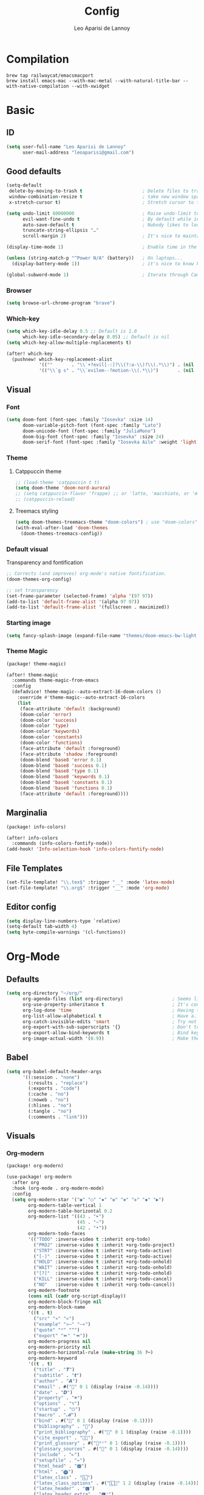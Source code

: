 #+title: Config
#+author: Leo Aparisi de Lannoy
#+latex_class: article
* Compilation
#+begin_src text
brew tap railwaycat/emacsmacport
brew install emacs-mac --with-mac-metal --with-natural-title-bar --with-native-compilation --with-xwidget
#+end_src
* Basic
** ID
#+begin_src emacs-lisp
(setq user-full-name "Leo Aparisi de Lannoy"
      user-mail-address "leoaparisi@gmail.com")
#+end_src
** Good defaults
#+begin_src emacs-lisp
(setq-default
 delete-by-moving-to-trash t                      ; Delete files to trash
 window-combination-resize t                      ; take new window space from all other windows (not just current)
 x-stretch-cursor t)                              ; Stretch cursor to the glyph width

(setq undo-limit 80000000                         ; Raise undo-limit to 80Mb
      evil-want-fine-undo t                       ; By default while in insert all changes are one big blob. Be more granular
      auto-save-default t                         ; Nobody likes to loose work, I certainly don't
      truncate-string-ellipsis "…"
      scroll-margin 2)                            ; It's nice to maintain a little margin

(display-time-mode 1)                             ; Enable time in the mode-line

(unless (string-match-p "^Power N/A" (battery))   ; On laptops...
  (display-battery-mode 1))                       ; it's nice to know how much power you have

(global-subword-mode 1)                           ; Iterate through CamelCase words
#+end_src
*** Browser
#+begin_src emacs-lisp
(setq browse-url-chrome-program "brave")
#+end_src
*** Which-key
#+begin_src emacs-lisp
(setq which-key-idle-delay 0.5 ;; Default is 1.0
      which-key-idle-secondary-delay 0.05) ;; Default is nil
(setq which-key-allow-multiple-replacements t)

(after! which-key
  (pushnew! which-key-replacement-alist
            '((""       . "\\`+?evil[-:]?\\(?:a-\\)?\\(.*\\)") . (nil . "🅔·\\1"))
            '(("\\`g s" . "\\`evilem--?motion-\\(.*\\)")       . (nil . "Ⓔ·\\1"))))
#+end_src
** Visual
*** Font
#+begin_src emacs-lisp
(setq doom-font (font-spec :family "Iosevka" :size 14)
      doom-variable-pitch-font (font-spec :family "Lato")
      doom-unicode-font (font-spec :family "JuliaMono")
      doom-big-font (font-spec :family "Iosevka" :size 24)
      doom-serif-font (font-spec :family "Iosevka Aile" :weight 'light))
#+end_src
*** Theme
**** Catppuccin theme
#+begin_src emacs-lisp
;; (load-theme 'catppuccin t t)
(setq doom-theme 'doom-nord-aurora)
;; (setq catppuccin-flavor 'frappe) ;; or 'latte, 'macchiato, or 'mocha
;; (catppuccin-reload)
#+end_src
**** Treemacs styling
#+begin_src emacs-lisp
(setq doom-themes-treemacs-theme "doom-colors") ; use "doom-colors" for less minimal icon theme
(with-eval-after-load 'doom-themes
  (doom-themes-treemacs-config))
#+end_src
*** Default visual
Transparency and fontification
#+begin_src emacs-lisp
;; Corrects (and improves) org-mode's native fontification.
(doom-themes-org-config)
#+end_src
#+begin_src emacs-lisp
;; set transparency
(set-frame-parameter (selected-frame) 'alpha '(97 97))
(add-to-list 'default-frame-alist '(alpha 97 97))
(add-to-list 'default-frame-alist '(fullscreen . maximized))
#+end_src
*** Starting image
#+begin_src emacs-lisp
(setq fancy-splash-image (expand-file-name "themes/doom-emacs-bw-light.svg" doom-user-dir))
#+end_src
*** Theme Magic
#+begin_src emacs-lisp :tangle packages.el
(package! theme-magic)
#+end_src
#+begin_src emacs-lisp
(after! theme-magic
  :commands theme-magic-from-emacs
  :config
  (defadvice! theme-magic--auto-extract-16-doom-colors ()
    :override #'theme-magic--auto-extract-16-colors
    (list
     (face-attribute 'default :background)
     (doom-color 'error)
     (doom-color 'success)
     (doom-color 'type)
     (doom-color 'keywords)
     (doom-color 'constants)
     (doom-color 'functions)
     (face-attribute 'default :foreground)
     (face-attribute 'shadow :foreground)
     (doom-blend 'base8 'error 0.1)
     (doom-blend 'base8 'success 0.1)
     (doom-blend 'base8 'type 0.1)
     (doom-blend 'base8 'keywords 0.1)
     (doom-blend 'base8 'constants 0.1)
     (doom-blend 'base8 'functions 0.1)
     (face-attribute 'default :foreground))))

#+end_src
** Marginalia
#+begin_src emacs-lisp :tangle packages.el
(package! info-colors)
#+end_src
#+begin_src emacs-lisp
(after! info-colors
  :commands (info-colors-fontify-node))
(add-hook! 'Info-selection-hook 'info-colors-fontify-node)
#+end_src
** File Templates
#+begin_src emacs-lisp
(set-file-template! "\\.tex$" :trigger "__" :mode 'latex-mode)
(set-file-template! "\\.org$" :trigger "__" :mode 'org-mode)
#+end_src
** Editor config
#+begin_src emacs-lisp
(setq display-line-numbers-type `relative)
(setq-default tab-width 4)
(setq byte-compile-warnings '(cl-functions))
#+end_src
* Org-Mode
** Defaults
#+begin_src emacs-lisp
(setq org-directory "~/org/"
      org-agenda-files (list org-directory)                  ; Seems like the obvious place.
      org-use-property-inheritance t                         ; It's convenient to have properties inherited.
      org-log-done 'time                                     ; Having the time a item is done sounds convenient.
      org-list-allow-alphabetical t                          ; Have a. A. a) A) list bullets.
      org-catch-invisible-edits 'smart                       ; Try not to accidently do weird stuff in invisible regions.
      org-export-with-sub-superscripts '{}                   ; Don't treat lone _ / ^ as sub/superscripts, require _{} / ^{}.
      org-export-allow-bind-keywords t                       ; Bind keywords can be handy
      org-image-actual-width '(0.9))                         ; Make the in-buffer display closer to the exported result..#+end_src
#+end_src
** Babel
#+begin_src emacs-lisp
(setq org-babel-default-header-args
      '((:session . "none")
        (:results . "replace")
        (:exports . "code")
        (:cache . "no")
        (:noweb . "no")
        (:hlines . "no")
        (:tangle . "no")
        (:comments . "link")))
#+end_src
** Visuals
*** Org-modern
#+begin_src emacs-lisp :tangle packages.el
(package! org-modern)
#+end_src
#+begin_src emacs-lisp
(use-package! org-modern
  :after org
  :hook (org-mode . org-modern-mode)
  :config
  (setq org-modern-star '("◉" "○" "✸" "✿" "✤" "✜" "◆" "▶")
        org-modern-table-vertical 1
        org-modern-table-horizontal 0.2
        org-modern-list '((43 . "➤")
                          (45 . "–")
                          (42 . "•"))
        org-modern-todo-faces
        '(("TODO" :inverse-video t :inherit org-todo)
          ("PROJ" :inverse-video t :inherit +org-todo-project)
          ("STRT" :inverse-video t :inherit +org-todo-active)
          ("[-]"  :inverse-video t :inherit +org-todo-active)
          ("HOLD" :inverse-video t :inherit +org-todo-onhold)
          ("WAIT" :inverse-video t :inherit +org-todo-onhold)
          ("[?]"  :inverse-video t :inherit +org-todo-onhold)
          ("KILL" :inverse-video t :inherit +org-todo-cancel)
          ("NO"   :inverse-video t :inherit +org-todo-cancel))
        org-modern-footnote
        (cons nil (cadr org-script-display))
        org-modern-block-fringe nil
        org-modern-block-name
        '((t . t)
          ("src" "»" "«")
          ("example" "»–" "–«")
          ("quote" "❝" "❞")
          ("export" "⏩" "⏪"))
        org-modern-progress nil
        org-modern-priority nil
        org-modern-horizontal-rule (make-string 36 ?─)
        org-modern-keyword
        '((t . t)
          ("title" . "𝙏")
          ("subtitle" . "𝙩")
          ("author" . "𝘼")
          ("email" . #("" 0 1 (display (raise -0.14))))
          ("date" . "𝘿")
          ("property" . "☸")
          ("options" . "⌥")
          ("startup" . "⏻")
          ("macro" . "𝓜")
          ("bind" . #("" 0 1 (display (raise -0.1))))
          ("bibliography" . "")
          ("print_bibliography" . #("" 0 1 (display (raise -0.1))))
          ("cite_export" . "⮭")
          ("print_glossary" . #("ᴬᶻ" 0 1 (display (raise -0.1))))
          ("glossary_sources" . #("" 0 1 (display (raise -0.14))))
          ("include" . "⇤")
          ("setupfile" . "⇚")
          ("html_head" . "🅷")
          ("html" . "🅗")
          ("latex_class" . "🄻")
          ("latex_class_options" . #("🄻" 1 2 (display (raise -0.14))))
          ("latex_header" . "🅻")
          ("latex_header_extra" . "🅻⁺")
          ("latex" . "🅛")
          ("beamer_theme" . "🄱")
          ("beamer_color_theme" . #("🄱" 1 2 (display (raise -0.12))))
          ("beamer_font_theme" . "🄱𝐀")
          ("beamer_header" . "🅱")
          ("beamer" . "🅑")
          ("attr_latex" . "🄛")
          ("attr_html" . "🄗")
          ("attr_org" . "⒪")
          ("call" . #("" 0 1 (display (raise -0.15))))
          ("name" . "⁍")
          ("header" . "›")
          ("caption" . "☰")
          ("results" . "🠶")))
  (custom-set-faces! '(org-modern-statistics :inherit org-checkbox-statistics-todo)))
#+end_src
#+begin_src emacs-lisp
(after! spell-fu
  (cl-pushnew 'org-modern-tag (alist-get 'org-mode +spell-excluded-faces-alist)))
#+end_src
*** General
#+begin_src emacs-lisp
(add-hook 'org-mode-hook #'+org-pretty-mode)
#+end_src

#+begin_src emacs-lisp
(setq org-src-fontify-natively t
      org-fontify-whole-heading-line t
      org-fontify-done-headline t
      org-fontify-quote-and-verse-blocks t
      org-startup-with-inline-images t
      org-startup-indented t

      ;; Org styling, hide markup etc.
      org-pretty-entities t
      )

(setq org-ellipsis " ▾ "
      org-hide-leading-stars t
      org-priority-highest ?A
      org-priority-lowest ?E
      org-priority-faces
      '((?A . 'all-the-icons-red)
        (?B . 'all-the-icons-orange)
        (?C . 'all-the-icons-yellow)
        (?D . 'all-the-icons-green)
        (?E . 'all-the-icons-blue)))


(setq org-inline-src-prettify-results '("⟨" . "⟩"))

(setq doom-themes-org-fontify-special-tags nil)
#+end_src

#+begin_src emacs-lisp
(custom-set-faces!
  '(outline-1 :weight extra-bold :height 1.25)
  '(outline-2 :weight bold :height 1.15)
  '(outline-3 :weight bold :height 1.12)
  '(outline-4 :weight semi-bold :height 1.09)
  '(outline-5 :weight semi-bold :height 1.06)
  '(outline-6 :weight semi-bold :height 1.03)
  '(outline-8 :weight semi-bold)
  '(outline-9 :weight semi-bold))
(custom-set-faces!
  '(org-document-title :height 1.2))
#+end_src

*** Org-appear
#+begin_src emacs-lisp :tangle packages.el
(package! org-appear)
#+end_src
#+begin_src emacs-lisp

(use-package! org-appear
  :after org
  :hook (org-mode . org-appear-mode)
  :config
  (setq org-appear-autoemphasis t
        org-appear-autosubmarkers t
        org-appear-autolinks t)
  ;; for proper first-time setup, `org-appear--set-elements'
  ;; needs to be run after other hooks have acted.
  (run-at-time nil nil #'org-appear--set-elements))
#+end_src
*** Ligatures
#+begin_src emacs-lisp
(appendq! +ligatures-extra-symbols
          (list :list_property "∷"
                :em_dash       "—"
                :ellipses      "…"
                :arrow_right   "→"
                :arrow_left    "←"
                :arrow_lr      "↔"
                :properties    "⚙"
                :end           "∎"
                :priority_a    #("⚑" 0 1 (face all-the-icons-red))
                :priority_b    #("⬆" 0 1 (face all-the-icons-orange))
                :priority_c    #("■" 0 1 (face all-the-icons-yellow))
                :priority_d    #("⬇" 0 1 (face all-the-icons-green))
                :priority_e    #("❓" 0 1 (face all-the-icons-blue))))

(defadvice! +org-init-appearance-h--no-ligatures-a ()
  :after #'+org-init-appearance-h
  (set-ligatures! 'org-mode nil)
  (set-ligatures! 'org-mode
    :list_property "::"
    :em_dash       "---"
    :ellipsis      "..."
    :arrow_right   "->"
    :arrow_left    "<-"
    :arrow_lr      "<->"
    :properties    ":PROPERTIES:"
    :end           ":END:"
    :priority_a    "[#A]"
    :priority_b    "[#B]"
    :priority_c    "[#C]"
    :priority_d    "[#D]"
    :priority_e    "[#E]"))
#+end_src
*** Latex improvement
#+begin_src emacs-lisp
(setq org-highlight-latex-and-related '(native script entities))
#+end_src
#+begin_src emacs-lisp
(require 'org-src)
(add-to-list 'org-src-block-faces '("latex" (:inherit default :extend t)))
#+end_src
#+begin_src emacs-lisp :tangle packages.el
;; (package! org-fragtog)
#+end_src
#+begin_src emacs-lisp
;;   :hook (org-mode . org-fragtog-mode))
#+end_src
** Bullets
#+begin_src emacs-lisp
(setq org-list-demote-modify-bullet '(("+" . "-") ("-" . "+") ("*" . "+") ("1." . "a.")))
#+end_src
** Agenda
*** Visual
#+begin_src emacs-lisp
(after! org-agenda
  (setq org-agenda-deadline-faces
      '((1.001 . error)
        (1.0 . org-warning)
        (0.5 . org-upcoming-deadline)
        (0.0 . org-upcoming-distant-deadline))))
#+end_src
** Super-Agenda
#+begin_src emacs-lisp :tangle packages.el
;; (package! org-super-agenda)
#+end_src
*** Config
#+begin_src emacs-lisp
(setq  org-agenda-tags-column 0
       org-agenda-block-separator ?─
       org-agenda-time-grid
       '((daily today require-timed)
         (800 1000 1200 1400 1600 1800 2000)
         " ┄┄┄┄┄ " "┄┄┄┄┄┄┄┄┄┄┄┄┄┄┄")
       org-agenda-current-time-string
       "⭠ now ─────────────────────────────────────────────────")
#+end_src
*** Customize
** Roam
*** Defaults
#+begin_src emacs-lisp

(use-package! org-roam
  :after org
  :config
  (setq                   org-enable-roam-support t
                          org-roam-directory (concat org-directory "/Roam")
                          org-roam-v2-ack t))

#+end_src
*** Daily
#+begin_src emacs-lisp

(setq org-roam-dailies-directory "daily/")

(setq org-roam-dailies-capture-templates
      '(("d" "default" entry
         "* %?"
         :target (file+head "%<%Y-%m-%d>.org"
                            "#+title: %<%Y-%m-%d>\n"))))
#+end_src
*** Visuals
**** UI and visualization
#+begin_src emacs-lisp :tangle packages.el
(package! org-roam-ui)
(package! websocket)
#+end_src
#+begin_src emacs-lisp

(defadvice! doom-modeline--buffer-file-name-roam-aware-a (orig-fun)
  :around #'doom-modeline-buffer-file-name ; takes no args
  (if (s-contains-p org-roam-directory (or buffer-file-name ""))
      (replace-regexp-in-string
       "\\(?:^\\|.*/\\)\\([0-9]\\{4\\}\\)\\([0-9]\\{2\\}\\)\\([0-9]\\{2\\}\\)[0-9]*-"
       "🢔(\\1-\\2-\\3) "
       (subst-char-in-string ?_ ?  buffer-file-name))
    (funcall orig-fun)))
(use-package! websocket
  :after org-roam)
(use-package! org-roam-ui
  :after org-roam
  :commands org-roam-ui-open
  :hook (org-roam . org-roam-ui-mode)
  :config
  (setq org-roam-ui-sync-theme t
        org-roam-ui-follow t
        org-roam-ui-update-on-save t
        org-roam-ui-open-on-start t)
  (require 'org-roam) ; in case autoloaded
  (defun org-roam-ui-open ()
    "Ensure the server is active, then open the roam graph."
    (interactive)
    (unless org-roam-ui-mode (org-roam-ui-mode 1))
    (browse-url--browser (format "http://localhost:%d" org-roam-ui-port))))
#+end_src
** Ob-async
*** Julia support
#+begin_src emacs-lisp
(add-hook 'ob-async-pre-execute-src-block-hook
        #'(lambda ()
           (setq inferior-julia-program-name "/usr/local/bin/julia")))
#+end_src
*** Jupyter Integration
#+begin_src emacs-lisp
(setq ob-async-no-async-languages-alist '("jupyter-python" "jupyter-julia"))
#+end_src
** Org-Diff
#+begin_src emacs-lisp :tangle packages.el

(package! org-diff
  :recipe (:host github
           :repo "tecosaur/orgdiff"))
#+end_src
#+begin_src emacs-lisp

(use-package! orgdiff
  :defer t
  :config
  (defun +orgdiff-nicer-change-colours ()
    (goto-char (point-min))
    ;; Set red/blue based on whether chameleon is being used
    (if (search-forward "%% make document follow Emacs theme" nil t)
        (setq red  (substring (doom-blend 'red 'fg 0.8) 1)
              blue (substring (doom-blend 'blue 'teal 0.6) 1))
      (setq red  "c82829"
            blue "00618a"))
    (when (and (search-forward "%DIF PREAMBLE EXTENSION ADDED BY LATEXDIFF" nil t)
               (search-forward "\\RequirePackage{color}" nil t))
      (when (re-search-forward "definecolor{red}{rgb}{1,0,0}" (cdr (bounds-of-thing-at-point 'line)) t)
        (replace-match (format "definecolor{red}{HTML}{%s}" red)))
      (when (re-search-forward "definecolor{blue}{rgb}{0,0,1}" (cdr (bounds-of-thing-at-point 'line)) t)
        (replace-match (format "definecolor{blue}{HTML}{%s}"))))))
#+end_src
** Pandoc import
#+begin_src emacs-lisp :tangle packages.el
(package! org-pandoc-import
  :recipe (:host github
           :repo "tecosaur/org-pandoc-import"
           :files ("*.el" "filters" "preprocessors")))
#+end_src
#+begin_src emacs-lisp

(use-package! org-pandoc-import
  :after org)
#+end_src
** Export
*** Preview
#+begin_src emacs-lisp

(map! :map org-mode-map

      :localleader
      :desc "View exported file" "v" #'org-view-output-file)

(defun org-view-output-file (&optional org-file-path)
  "Visit buffer open on the first output file (if any) found, using `org-view-output-file-extensions'"
  (interactive)
  (let* ((org-file-path (or org-file-path (buffer-file-name) ""))
         (dir (file-name-directory org-file-path))
         (basename (file-name-base org-file-path))
         (output-file nil))
    (dolist (ext org-view-output-file-extensions)
      (unless output-file
        (when (file-exists-p
               (concat dir basename "." ext))
          (setq output-file (concat dir basename "." ext)))))
    (if output-file
        (if (member (file-name-extension output-file) org-view-external-file-extensions)
            (browse-url-xdg-open output-file)
          (pop-to-buffer (or (find-buffer-visiting output-file)
                             (find-file-noselect output-file))))
      (message "No exported file found"))))

(defvar org-view-output-file-extensions '("pdf" "md" "rst" "txt" "tex" "html")
  "Search for output files with these extensions, in order, viewing the first that matches")
(defvar org-view-external-file-extensions '("html")
  "File formats that should be opened externally.")
#+end_src
** Zotero Integration
#+begin_src emacs-lisp :tangle packages.el
(package! zotxt)
#+end_src
#+begin_src emacs-lisp

(use-package! zotxt
  :after org)
#+end_src
** Org-Chef
#+begin_src emacs-lisp :tangle packages.el
(package! org-chef)
#+end_src
#+begin_src emacs-lisp
(use-package! org-chef
  :commands (org-chef-insert-recipe org-chef-get-recipe-from-url))
#+end_src

** Bibtex-Integration
*** Citar
#+begin_src emacs-lisp :tangle packages.el
(package! org-cite-csl-activate :recipe (:host github :repo "andras-simonyi/org-cite-csl-activate"))
#+end_src
#+begin_src emacs-lisp
(use-package! citar
  :no-require
  :custom
  (org-cite-global-bibliography '("~/org/Lecture_Notes/MyLibrary.bib"))
  (org-cite-insert-processor 'citar)
  (org-cite-follow-processor 'citar)
  (org-cite-activate-processor 'citar)
  (citar-bibliography org-cite-global-bibliography)
  ( citar-symbols
    `((file ,(all-the-icons-faicon "file-o" :face 'all-the-icons-green :v-adjust -0.1) . " ")
      (note ,(all-the-icons-material "speaker_notes" :face 'all-the-icons-blue :v-adjust -0.3) . " ")
      (link ,(all-the-icons-octicon "link" :face 'all-the-icons-orange :v-adjust 0.01) . " ")))
  ( citar-symbol-separator "  "))

(use-package! oc-csl
  :after oc
  :config
  (setq org-cite-csl-styles-dir "~/Zotero/styles"))


(after! oc
  (setq org-cite-export-processors '((t csl))))
#+end_src
#+begin_src emacs-lisp
(use-package! oc-csl-activate
  :after org
  :config
  (setq org-cite-activate-processor 'csl-activate)
  (setq org-cite-csl-activate-use-document-style t)
  (setq org-cite-csl-activate-use-document-locale t)
  (add-hook 'org-mode-hook
            (lambda ()
              (cursor-sensor-mode 1)
              (org-cite-csl-activate-render-all))))
#+end_src
*** Org-Roam integration
#+begin_src emacs-lisp :tangle packages.el
(package! citar-org-roam  :recipe (:host github :repo "emacs-citar/citar-org-roam"))
#+end_src
#+begin_src emacs-lisp
(use-package! citar-org-roam
  :after citar org-roam
  :config (citar-org-roam-mode))
(setq org-roam-capture-templates
      '(("d" "default" plain
         "%?"
         :target
         (file+head
          "%<%Y%m%d%H%M%S>-${slug}.org"
          "#+title: ${title}\n")
         :unnarrowed t)
        ("n" "literature note" plain
         "%?"
         :target
         (file+head
          "%(expand-file-name \"literature\" org-roam-directory)/${citekey}.org"
          "#+title: ${citekey}. ${title}.\n#+created: %U\n#+last_modified: %U\n\n")
         :unnarrowed t)))
(setq citar-org-roam-capture-template-key "n")
#+end_src
** Latex templates
*** Preview
**** PNG
#+begin_src emacs-lisp
(after! org
  ;; ORG LATEX PREVIEW
  (setq org-format-latex-options
        (plist-put org-format-latex-options :background "Transparent"))
  (setq org-format-latex-options
        (plist-put org-format-latex-options :scale 1))
  (setq org-preview-latex-default-process 'dvisvgm)
  (setq org-preview-latex-image-directory "~/.cache/ltximg/")
  )
#+end_src
**** Header
#+begin_src emacs-lisp
(setq org-format-latex-header "\\documentclass[12pt]
{article}
\\usepackage[usenames]{xcolor}
\\usepackage{booktabs}
\\pagestyle{empty}             % do not remove
% The settings below are copied from fullpage.sty
\\setlength{\\textwidth}{\\paperwidth}
\\addtolength{\\textwidth}{-3cm}
\\setlength{\\oddsidemargin}{1.5cm}
\\addtolength{\\oddsidemargin}{-2.54cm}
\\setlength{\\evensidemargin}{\\oddsidemargin}
\\setlength{\\textheight}{\\paperheight}
\\addtolength{\\textheight}{-\\headheight}
\\addtolength{\\textheight}{-\\headsep}
\\addtolength{\\textheight}{-\\footskip}
\\addtolength{\\textheight}{-3cm}
\\setlength{\\topmargin}{1.5cm}
\\addtolength{\\topmargin}{-2.54cm}
% my custom stuff
\\usepackage{xfrac}
\\usepackage{siunitx}
\\usepackage{diffcoeff}
\\usepackage{nicematrix}
\\DeclareMathOperator{\\Var}{Var}
\\DeclareMathOperator{\\cov}{Cov}
\\DeclareMathOperator{\\E}{\\mathbb{E}}
\\DeclareMathOperator*{\\argmax}{arg\\,max}
\\DeclareMathOperator*{\\argmin}{arg\\,min}
")

#+end_src
*** Article
#+begin_src emacs-lisp
(with-eval-after-load 'ox-latex
(add-to-list 'org-latex-classes
             '("article"
               "\\documentclass[c]{article}
\\usepackage[american]{babel}
\\usepackage[margin=1.25in]{geometry}
\\usepackage{parskip}
\\usepackage{booktabs}
\\usepackage{float}
\\usepackage{microtype}
\\usepackage{graphicx}
\\usepackage{mathtools}
\\usepackage{wrapfig}
\\usepackage{amsthm}
\\usepackage{amssymb}
\\usepackage{newpxtext}
\\usepackage[varbb]{newpxmath}
\\usepackage{xfrac}
\\usepackage{siunitx}
\\usepackage{caption}
\\captionsetup{labelfont=bf,font={small,singlespacing}}
\\usepackage{subcaption}
\\usepackage{cancel}
\\usepackage{setspace}
\\usepackage{xcolor}
\\usepackage{diffcoeff}
\\usepackage{nicematrix}
\\usepackage{enumitem}
\\usepackage{acronym}
\\usepackage{xurl}
\\onehalfspacing{}
\\DeclareMathOperator{\\Var}{Var}
\\DeclareMathOperator{\\cov}{Cov}
\\DeclareMathOperator{\\E}{\\mathbb{E}}
\\DeclareMathOperator*{\\argmax}{arg\\,max}
\\DeclareMathOperator*{\\argmin}{arg\\,min}
\\newcommand{\\Et}[2]{\\E_{#2} \\left[#1\\right]}
\\newcommand{\\Covt}[3]{\\cov_{#3}\\left(#1, #2\\right)}
\\newcommand{\\Vart}[2]{\\Var_{#2} \\left[#1\\right]}
\\DeclarePairedDelimiter\\abs{\\lvert}{\\rvert}
\\DeclarePairedDelimiter\\norm{\\lVert}{\\rVert}
\\DeclarePairedDelimiterX\\innerp[2]{\\langle}{\\rangle}{#1,#2}
\\DeclarePairedDelimiterX\\braket[3]{\\langle}{\\rangle}%
{#1\\,\\delimsize\\vert\\,\\mathopen{}#2\\,\\delimsize\\vert\\,\\mathopen{}#3}
\\providecommand\\given{}
\\DeclarePairedDelimiterXPP\\Prob[1]{\\mathbb{P}} (){}{
\\renewcommand\\given{\\nonscript\\:\\delimsize\\vert\\nonscript\\:\\mathopen{}}
#1}
\\DeclarePairedDelimiterXPP\\condE[1]{\\E} (){}{
\\renewcommand\\given{\\nonscript\\:\\delimsize\\vert\\nonscript\\:\\mathopen{}}
#1}
\\DeclarePairedDelimiterXPP\\condVar[2]{\\Var} (){}{
\\renewcommand\\given{\\nonscript\\:\\delimsize\\vert\\nonscript\\:\\mathopen{}}
#1,#2}
\\DeclarePairedDelimiterXPP\\condCov[2]{\\cov} (){}{
\\renewcommand\\given{\\nonscript\\:\\delimsize\\vert\\nonscript\\:\\mathopen{}}
#1,#2}
\\theoremstyle{plain}% default
\\newtheorem{thm}{Theorem}
\\newtheorem{lem}[thm]{Lemma}
\\newtheorem{prop}[thm]{Proposition}
\\newtheorem*{cor}{Corollary}
\\theoremstyle{definition}
\\newtheorem{defn}{Definition}
\\newtheorem{exmp}{Example}
\\providecommand*{\\defnautorefname}{Definition}
\\theoremstyle{remark}
\\newtheorem*{rem}{Remark}
\\newtheorem*{note}{Note}
\\newtheorem{case}{Case}

\\renewcommand{\\leq}{\\leqslant}
\\renewcommand{\\geq}{\\geqslant}
\\definecolor{bgcolorminted}{HTML}{2E3440}
\\usepackage{hyperref}
\\usepackage[]{cleveref}
[NO-DEFAULT-PACKAGES]
[PACKAGES]
[EXTRA]
\\usemintedstyle{nord}"
               ("\\section{%s}" . "\\section*{%s}")
               ("\\subsection{%s}" . "\\subsection*{%s}")
               ("\\subsubsection{%s}" . "\\subsubsection*{%s}")
               ("\\paragraph{%s}" . "\\paragraph*{%s}"))))
#+end_src
*** Beamer
#+begin_src emacs-lisp
(setq org-beamer-frame-level 2)
#+end_src
#+begin_src emacs-lisp
(setq org-beamer-theme "[progressbar=frametitle, titleformat=smallcaps, numbering=fraction]metropolis")
#+end_src
Define Beamer class:
#+begin_src emacs-lisp

(with-eval-after-load 'ox-latex
(add-to-list 'org-latex-classes
             '("beamer"
               "\\documentclass[c]{beamer}
\\usepackage[american]{babel}
\\usetheme[progressbar=frametitle, titleformat=smallcaps, numbering=fraction]{metropolis}
\\usepackage{booktabs}
\\usepackage{float}
\\usepackage{mathtools}
\\usepackage{amsthm}
\\usepackage{amssymb}
\\usepackage[varbb]{newpxmath}
\\usepackage[]{xfrac}
\\usepackage{siunitx}
\\usepackage{graphicx}
\\usepackage{caption}
\\captionsetup{labelfont=bf,font={small,singlespacing}}
\\usepackage{subcaption}
\\usepackage{cancel}
\\usepackage{setspace}
\\usepackage{xcolor}
\\usepackage{diffcoeff}
\\usepackage{nicematrix}
\\usepackage{acronym}
\\usepackage{appendixnumberbeamer}
\\usepackage{dirtytalk}
\\usepackage{xurl}
\\DeclareMathOperator{\\Var}{Var}
\\DeclareMathOperator{\\cov}{Cov}
\\DeclareMathOperator{\\E}{\\mathbb{E}}
\\DeclareMathOperator*{\\argmax}{arg\\,max}
\\DeclareMathOperator*{\\argmin}{arg\\,min}
\\newcommand{\\Et}[2]{\\E_{#2} \\left[#1\\right]}
\\newcommand{\\Covt}[3]{\\cov_{#3}\\left(#1, #2\\right)}
\\newcommand{\\Vart}[2]{\\Var_{#2} \\left[#1\\right]}
\\DeclarePairedDelimiter\\abs{\\lvert}{\\rvert}
\\DeclarePairedDelimiter\\norm{\\lVert}{\\rVert}
\\DeclarePairedDelimiterX\\innerp[2]{\\langle}{\\rangle}{#1,#2}
\\DeclarePairedDelimiterX\\braket[3]{\\langle}{\\rangle}%
{#1\\,\\delimsize\\vert\\,\\mathopen{}#2\\,\\delimsize\\vert\\,\\mathopen{}#3}
\\providecommand\\given{}
\\DeclarePairedDelimiterXPP\\Prob[1]{\\mathbb{P}} (){}{
\\renewcommand\\given{\\nonscript\\:\\delimsize\\vert\\nonscript\\:\\mathopen{}}
#1}
\\DeclarePairedDelimiterXPP\\condE[1]{\\E} (){}{
\\renewcommand\\given{\\nonscript\\:\\delimsize\\vert\\nonscript\\:\\mathopen{}}
#1}
\\DeclarePairedDelimiterXPP\\condVar[2]{\\Var} (){}{
\\renewcommand\\given{\\nonscript\\:\\delimsize\\vert\\nonscript\\:\\mathopen{}}
#1,#2}
\\DeclarePairedDelimiterXPP\\condCov[2]{\\cov} (){}{
\\renewcommand\\given{\\nonscript\\:\\delimsize\\vert\\nonscript\\:\\mathopen{}}
#1,#2}
\\theoremstyle{plain}% default
\\newtheorem{thm}{Theorem}
\\newtheorem{lem}[thm]{Lemma}
\\newtheorem{prop}[thm]{Proposition}
\\newtheorem*{cor}{Corollary}
\\theoremstyle{definition}
\\newtheorem{defn}{Definition}
\\newtheorem{exmp}{Example}
\\providecommand*{\\defnautorefname}{Definition}
\\theoremstyle{remark}
\\newtheorem*{rem}{Remark}
\\newtheorem{case}{Case}


\\definecolor{dblue}{HTML}{2E3440}
\\definecolor{umber}{HTML}{8FBCBB}
\\definecolor{alertcolor}{HTML}{BF616A}
\\definecolor{examplecolor}{HTML}{EBCB8B}

\\definecolor{pale}{HTML}{ECEFF4}
\\definecolor{bluish}{HTML}{88C0D0}
\\definecolor{cream}{HTML}{D8DEE9}
\\definecolor{bgcolorminted}{HTML}{2E3440}
\\setbeamercolor{progress bar}{fg=bluish,bg=cream}
\\setbeamercolor{frametitle}{fg=umber,bg=pale}
\\setbeamercolor{normal text}{fg=dblue,bg=pale}
\\setbeamercolor{alerted text}{fg=alertcolor,bg=pale}
\\setbeamercolor{example text}{fg=examplecolor}
\\setbeamercovered{dynamic}

\\usecolortheme{rose}
\\usepackage{hyperref}
\\usepackage{cleveref}
[NO-DEFAULT-PACKAGES]
[PACKAGES]
[EXTRA]
\\usemintedstyle{nord}"
               ("\\section{%s}" . "\\section*{%s}")
               ("\\subsection{%s}" . "\\subsection*{%s}")
               ("\\subsubsection{%s}" . "\\subsubsection*{%s}")
               ("\\paragraph{%s}" . "\\paragraph*{%s}")
               ("\\subparagraph{%s}" . "\\subparagraph*{%s}"))))
#+end_src
*** Export
#+begin_src emacs-lisp
(setq org-latex-pdf-process '("LC_ALL=en_US.UTF-8 latexmk -xelatex -f  -shell-escape -interaction=nonstopmode -output-directory=%o %f"))
#+end_src
#+begin_src emacs-lisp
(setq org-latex-tables-booktabs t
      org-latex-hyperref-template "\\providecolor{url}{HTML}{81a1c1}
\\providecolor{link}{HTML}{d08770}
\\providecolor{cite}{HTML}{d08770}
\\hypersetup{
pdfauthor={%a},
pdftitle={%t},
pdfkeywords={%k},
pdfsubject={%d},
pdfcreator={%c},
pdflang={%L},
breaklinks=true,
colorlinks=true,
linkcolor=link,
urlcolor=url,
citecolor=cite
}
\\urlstyle{same}
%% hide links styles in toc
\\NewCommandCopy{\\oldtoc}{\\tableofcontents}
\\renewcommand{\\tableofcontents}{\\begingroup\\hypersetup{hidelinks}\\oldtoc\\endgroup}
"
      org-latex-reference-command "\\cref{%s}")
#+end_src
#+begin_src latex-fancy-hyperref
#+end_src
**** Preview
#+begin_src emacs-lisp
;; Use pdf-tools to open PDF files
(setq TeX-view-program-selection '((output-pdf "PDF Tools"))
      TeX-source-correlate-start-server t)
#+end_src
#+begin_src emacs-lisp
;; Update PDF buffers after successful LaTeX runs
(add-hook! 'TeX-after-compilation-finished-functions
          #'TeX-revert-document-buffer)
#+end_src
**** Code blocks
#+begin_src emacs-lisp
(setq org-latex-listings 'minted
      org-latex-packages-alist '(("" "minted")))
(setq org-latex-minted-options '(("breaklines" "true")
                                 ("breakanywhere" "true")
                                 ("bgcolor" "bgcolorminted")
                                 ("linenos" "true")))
#+end_src
** Capture
*** Doct
#+begin_src emacs-lisp :tangle packages.el
(package! doct)
#+end_src
Prettify the captures:
#+begin_src emacs-lisp
(after! org-capture

  (defun +doct-icon-declaration-to-icon (declaration)
    "Convert :icon declaration to icon"
    (let ((name (pop declaration))
          (set  (intern (concat "all-the-icons-" (plist-get declaration :set))))
          (face (intern (concat "all-the-icons-" (plist-get declaration :color))))
          (v-adjust (or (plist-get declaration :v-adjust) 0.01)))
      (apply set `(,name :face ,face :v-adjust ,v-adjust))))

  (defun +doct-iconify-capture-templates (groups)
    "Add declaration's :icon to each template group in GROUPS."
    (let ((templates (doct-flatten-lists-in groups)))
      (setq doct-templates (mapcar (lambda (template)
                                     (when-let* ((props (nthcdr (if (= (length template) 4) 2 5) template))
                                                 (spec (plist-get (plist-get props :doct) :icon)))
                                       (setf (nth 1 template) (concat (+doct-icon-declaration-to-icon spec)
                                                                      "\t"
                                                                      (nth 1 template))))
                                     template)
                                   templates))))

  (setq doct-after-conversion-functions '(+doct-iconify-capture-templates))

  (defvar +org-capture-recipies  "~/org/recipies.org")

  (defun set-org-capture-templates ()
    (setq org-capture-templates
          (doct `(("Personal todo" :keys "t"
                   :icon ("checklist" :set "octicon" :color "green")
                   :file +org-capture-todo-file
                   :prepend t
                   :headline "Inbox"
                   :type entry
                   :template ("* TODO %?"
                              "%i %a"))
                  ("Personal note" :keys "n"
                   :icon ("sticky-note-o" :set "faicon" :color "green")
                   :file +org-capture-todo-file
                   :prepend t
                   :headline "Inbox"
                   :type entry
                   :template ("* %?"
                              "%i %a"))
                  ("Email" :keys "e"
                   :icon ("envelope" :set "faicon" :color "blue")
                   :file +org-capture-todo-file
                   :prepend t
                   :headline "Inbox"
                   :type entry
                   :template ("* TODO %^{type|reply to|contact} %\\3 %? :email:"
                              "Send an email %^{urgancy|soon|ASAP|anon|at some point|eventually} to %^{recipiant}"
                              "about %^{topic}"
                              "%U %i %a"))
                  ("Meeting" :keys "m"
                   :icon ("users" :set "faicon")
                   :file "~/org/meeting.org"
                   :preprend t
                   :headline "Meetings"
                   :type entry
                   :template ("* %^{Topic}
                                + Attendees:  %^{Attendees},Leo
                                + Date: %U
                                ** Notes
                                   +  %?
                                ** Actions
                                   + [ ]     "))
                  ("Interesting" :keys "i"
                   :icon ("eye" :set "faicon" :color "lcyan")
                   :file +org-capture-todo-file
                   :prepend t
                   :headline "Interesting"
                   :type entry
                   :template ("* [ ] %{desc}%? :%{i-type}:"
                              "%i %a")
                   :children (("Webpage" :keys "w"
                               :icon ("globe" :set "faicon" :color "green")
                               :desc "%(org-cliplink-capture) "
                               :i-type "read:web")
                              ("Article" :keys "a"
                               :icon ("file-text" :set "octicon" :color "yellow")
                               :desc ""
                               :i-type "read:reaserch")
                              ("\tRecipie" :keys "r"
                               :icon ("spoon" :set "faicon" :color "dorange")
                               :file +org-capture-recipies
                               :headline "Unsorted"
                               :template "%(org-chef-get-recipe-from-url)")
                              ("Information" :keys "i"
                               :icon ("info-circle" :set "faicon" :color "blue")
                               :desc ""
                               :i-type "read:info")
                              ("Idea" :keys "I"
                               :icon ("bubble_chart" :set "material" :color "silver")
                               :desc ""
                               :i-type "idea")))
                  ("Tasks" :keys "k"
                   :icon ("inbox" :set "octicon" :color "yellow")
                   :file +org-capture-todo-file
                   :prepend t
                   :headline "Tasks"
                   :type entry
                   :template ("* TODO %? %^G%{extra}"
                              "%i %a")
                   :children (("General Task" :keys "k"
                               :icon ("inbox" :set "octicon" :color "yellow")
                               :extra "")
                              ("Task with deadline" :keys "d"
                               :icon ("timer" :set "material" :color "orange" :v-adjust -0.1)
                               :extra "\nDEADLINE: %^{Deadline:}t")
                              ("Scheduled Task" :keys "s"
                               :icon ("calendar" :set "octicon" :color "orange")
                               :extra "\nSCHEDULED: %^{Start time:}t")))
                  ("Project" :keys "p"
                   :icon ("repo" :set "octicon" :color "silver")
                   :prepend t
                   :type entry
                   :headline "Inbox"
                   :template ("* %{time-or-todo} %?"
                              "%i"
                              "%a")
                   :file ""
                   :custom (:time-or-todo "")
                   :children (("Project-local todo" :keys "t"
                               :icon ("checklist" :set "octicon" :color "green")
                               :time-or-todo "TODO"
                               :file +org-capture-project-todo-file)
                              ("Project-local note" :keys "n"
                               :icon ("sticky-note" :set "faicon" :color "yellow")
                               :time-or-todo "%U"
                               :file +org-capture-project-notes-file)
                              ("Project-local changelog" :keys "c"
                               :icon ("list" :set "faicon" :color "blue")
                               :time-or-todo "%U"
                               :heading "Unreleased"
                               :file +org-capture-project-changelog-file)))
                  ("\tCentralised project templates"
                   :keys "o"
                   :type entry
                   :prepend t
                   :template ("* %{time-or-todo} %?"
                              "%i"
                              "%a")
                   :children (("Project todo"
                               :keys "t"
                               :prepend nil
                               :time-or-todo "TODO"
                               :heading "Tasks"
                               :file +org-capture-central-project-todo-file)
                              ("Project note"
                               :keys "n"
                               :time-or-todo "%U"
                               :heading "Notes"
                               :file +org-capture-central-project-notes-file)
                              ("Project changelog"
                               :keys "c"
                               :time-or-todo "%U"
                               :heading "Unreleased"
                               :file +org-capture-central-project-changelog-file)))))))

  (set-org-capture-templates)
  (unless (display-graphic-p)
    (add-hook! 'server-after-make-frame-hook
              (defun org-capture-reinitialise-hook ()
                (when (display-graphic-p)
                  (set-org-capture-templates)
                  (remove-hook 'server-after-make-frame-hook
                               #'org-capture-reinitialise-hook))))))
#+end_src
#+begin_src emacs-lisp
(defun org-mks-pretty (table title &optional prompt specials)
  "Select a member of an alist with multiple keys. Prettified.

TABLE is the alist which should contain entries where the car is a string.
There should be two types of entries.

1. prefix descriptions like (\"a\" \"Description\")
   This indicates that `a' is a prefix key for multi-letter selection, and
   that there are entries following with keys like \"ab\", \"ax\"…

2. Select-able members must have more than two elements, with the first
   being the string of keys that lead to selecting it, and the second a
   short description string of the item.

The command will then make a temporary buffer listing all entries
that can be selected with a single key, and all the single key
prefixes.  When you press the key for a single-letter entry, it is selected.
When you press a prefix key, the commands (and maybe further prefixes)
under this key will be shown and offered for selection.

TITLE will be placed over the selection in the temporary buffer,
PROMPT will be used when prompting for a key.  SPECIALS is an
alist with (\"key\" \"description\") entries.  When one of these
is selected, only the bare key is returned."
  (save-window-excursion
    (let ((inhibit-quit t)
          (buffer (org-switch-to-buffer-other-window "*Org Select*"))
          (prompt (or prompt "Select: "))
          case-fold-search
          current)
      (unwind-protect
          (catch 'exit
            (while t
              (setq-local evil-normal-state-cursor (list nil))
              (erase-buffer)
              (insert title "\n\n")
              (let ((des-keys nil)
                    (allowed-keys '("\C-g"))
                    (tab-alternatives '("\s" "\t" "\r"))
                    (cursor-type nil))
                ;; Populate allowed keys and descriptions keys
                ;; available with CURRENT selector.
                (let ((re (format "\\`%s\\(.\\)\\'"
                                  (if current (regexp-quote current) "")))
                      (prefix (if current (concat current " ") "")))
                  (dolist (entry table)
                    (pcase entry
                      ;; Description.
                      (`(,(and key (pred (string-match re))) ,desc)
                       (let ((k (match-string 1 key)))
                         (push k des-keys)
                         ;; Keys ending in tab, space or RET are equivalent.
                         (if (member k tab-alternatives)
                             (push "\t" allowed-keys)
                           (push k allowed-keys))
                         (insert (propertize prefix 'face 'font-lock-comment-face) (propertize k 'face 'bold) (propertize "›" 'face 'font-lock-comment-face) "  " desc "…" "\n")))
                      ;; Usable entry.
                      (`(,(and key (pred (string-match re))) ,desc . ,_)
                       (let ((k (match-string 1 key)))
                         (insert (propertize prefix 'face 'font-lock-comment-face) (propertize k 'face 'bold) "   " desc "\n")
                         (push k allowed-keys)))
                      (_ nil))))
                ;; Insert special entries, if any.
                (when specials
                  (insert "─────────────────────────\n")
                  (pcase-dolist (`(,key ,description) specials)
                    (insert (format "%s   %s\n" (propertize key 'face '(bold all-the-icons-red)) description))
                    (push key allowed-keys)))
                ;; Display UI and let user select an entry or
                ;; a sub-level prefix.
                (goto-char (point-min))
                (unless (pos-visible-in-window-p (point-max))
                  (org-fit-window-to-buffer))
                (let ((pressed (org--mks-read-key allowed-keys
                                                  prompt
                                                  (not (pos-visible-in-window-p (1- (point-max)))))))
                  (setq current (concat current pressed))
                  (cond
                   ((equal pressed "\C-g") (user-error "Abort"))
                   ;; Selection is a prefix: open a new menu.
                   ((member pressed des-keys))
                   ;; Selection matches an association: return it.
                   ((let ((entry (assoc current table)))
                      (and entry (throw 'exit entry))))
                   ;; Selection matches a special entry: return the
                   ;; selection prefix.
                   ((assoc current specials) (throw 'exit current))
                   (t (error "No entry available")))))))
        (when buffer (kill-buffer buffer))))))
(advice-add 'org-mks :override #'org-mks-pretty)
#+end_src
* Company
Improve the history size:
#+begin_src emacs-lisp
(after! company
  (setq company-idle-delay 0.2
        company-minimum-prefix-length 3)
  (setq company-show-numbers t)) ;; make aborting less annoying.
(setq-default history-length 1000)
(setq-default prescient-history-length 1000)
#+end_src
#+begin_src emacs-lisp
(set-company-backend!
  '(text-mode
    markdown-mode
    gfm-mode)
  '(:seperate
    company-ispell
    company-files
    company-yasnippet))
#+end_src
* LSP
** Digestif
#+begin_src emacs-lisp
;; (after! lsp-mode
;;   (setq lsp-tex-server 'digestif))
#+end_src
** LTex
#+begin_src emacs-lisp :tangle packages.el
;; (package! lsp-ltex)
;; (package! eglot-ltex :recipe (:host github :repo "emacs-languagetool/eglot-ltex"))
#+end_src
#+begin_src emacs-lisp
;; (use-package! lsp-ltex
;;   :hook (text-mode . (lambda ()
;;                        (require 'lsp-ltex)
;;                        (lsp)))  ; or lsp-deferred
;;   :init
;;   (setq lsp-ltex-version "15.2.0"))  ; make sure you have set this, see below
;; (use-package! eglot-ltex
;;   :hook (text-mode . (lambda ()
;;                        (require 'eglot-ltex)
;;                        (call-interactively #'eglot)))
;;   :init
;;   (setq eglot-languagetool-server-path "/opt/homebrew/Cellar/ltex-ls/15.2.0"))
#+end_src
* VLFI
#+begin_src emacs-lisp :tangle packages.el
(package! vlfi)
#+end_src
#+begin_src emacs-lisp
(use-package! vlf-setup
  :defer-incrementally vlf-tune vlf-base vlf-write vlf-search vlf-occur vlf-follow vlf-ediff vlf)
#+end_src

* PDF-Tools
** Fix annotation bug
#+begin_src emacs-lisp
(defun my-fix-tablist ()
  (interactive)
  (unload-feature 'tablist-filter t)
  (load-file (find-library-name "tablist-filter")))
#+end_src
** Dark mode
#+begin_src emacs-lisp
;; (add-hook 'pdf-tools-enabled-hook 'pdf-view-midnight-minor-mode)
#+end_src
* Option key Fix
#+begin_src emacs-lisp
(defun switch-left-and-right-option-keys ()
  "Switch left and right option keys.
     On some external keyboards the left and right option keys are swapped,
     this command switches the keys so that they work as expected."
  (interactive)
  (let ((current-left  mac-option-modifier)
        (current-right mac-right-option-modifier))
    (setq mac-option-modifier       current-right
          mac-right-option-modifier current-left)))
#+end_src

* Centaur
#+begin_src emacs-lisp
;; (after! centaur-tabs
;;   (centaur-tabs-mode -1)
;;   (setq centaur-tabs-height 36
;;         centaur-tabs-set-icons t
;;         centaur-tabs-modified-marker "o"
;;         centaur-tabs-close-button "×"
;;         centaur-tabs-set-bar 'above
;;         centaur-tabs-gray-out-icons 'buffer)
;;   (centaur-tabs-change-fonts "P22 Underground Book" 160))
;; (setq x-underline-at-descent-line t)
#+end_src

* Email
** mu4e
#+begin_src emacs-lisp
;; add to $DOOMDIR/config.el
(after! mu4e
  (setq sendmail-program (executable-find "msmtp")
        send-mail-function #'smtpmail-send-it
        message-sendmail-f-is-evil t
        message-sendmail-extra-arguments '("--read-envelope-from")
        message-send-mail-function #'message-send-mail-with-sendmail)
  ;; how often to call it in seconds:
  (setq   mu4e-sent-messages-behavior 'sent ;; Save sent messages
          mu4e-headers-auto-update t                ; avoid to type `g' to update
          mu4e-compose-signature-auto-include nil   ; I don't want a message signature
          mu4e-use-fancy-chars t                   ; allow fancy icons for mail threads
          mu4e-context-policy 'pick-first   ;; Start with the first context
          mu4e-compose-context-policy 'ask) ;; Always ask which context to use when composing a new mail
  (setq mu4e-update-interval (* 1 60))
  (setq mu4e-attachment-dir "~/Downloads")
  (set-email-account! "gmail"
                      '((mu4e-sent-folder       . "/gmail/Sent Mail")
                        (mu4e-drafts-folder     . "/gmail/Drafts")
                        (mu4e-trash-folder      . "/gmail/Trash")
                        (mu4e-refile-folder     . "/gmail/All Mail")
                        (smtpmail-smtp-user     . "leoaparisi@gmail.com")
                        (user-mail-address      . "leoaparisi@gmail.com")    ;; only needed for mu < 1.4
                        (mu4e-compose-signature . "---\nLeo Aparisi de Lannoy"))
                      t)
  (set-email-account! "U Chicago"
                      '((mu4e-sent-folder       . "/UChicago/Sent Mail")
                        (mu4e-drafts-folder     . "/UChicago/Drafts")
                        (mu4e-trash-folder      . "/UChicago/Trash")
                        (mu4e-refile-folder     . "/UChicago/All Mail")
                        (smtpmail-smtp-user     . "laparisidelannoy@uchicago.edu")
                        (user-mail-address      . "laparisidelannoy@uchicago.edu")    ;; only needed for mu < 1.4
                        (mu4e-compose-signature . "---\nLeo Aparisi de Lannoy"))
                      t)
  (setq +mu4e-gmail-accounts '(("leoaparisi@gmail.com" . "/gmail")))
  (setq mu4e-compose-dont-reply-to-self t)
  (setq mu4e-compose-format-flowed t)
  ;; Add a unified inbox shortcut
  (add-to-list
   'mu4e-bookmarks
   '(:name "Unified inbox" :query "maildir:/.*inbox/" :key ?i) t)
(add-hook 'mu4e-compose-mode-hook 'company-mode)
  )
#+end_src
** Notification
#+begin_src emacs-lisp
(mu4e-alert-set-default-style 'notifier)
(add-hook 'after-init-hook #'mu4e-alert-enable-notifications)
#+end_src
* RSS
#+begin_src emacs-lisp
(add-hook! 'elfeed-search-mode-hook #'elfeed-update)
(after! elfeed
  (setq elfeed-goodies/entry-pane-position 'bottom)
  (setq rmh-elfeed-org-files '("~/org/elfeed.org")))
#+end_src
** Visual
    #+begin_src emacs-lisp
(after! elfeed
  (setq elfeed-search-filter "@1-week-ago +unread"
        elfeed-search-print-entry-function '+rss/elfeed-search-print-entry
        elfeed-search-title-min-width 80
        elfeed-show-entry-switch #'switch-to-buffer
        elfeed-show-entry-delete #'+rss/delete-pane
        elfeed-show-refresh-function #'+rss/elfeed-show-refresh--better-style
        shr-max-image-proportion 0.6)

  (add-hook! 'elfeed-show-mode-hook (hide-mode-line-mode 1))
  (add-hook! 'elfeed-search-update-hook #'hide-mode-line-mode)

  (defface elfeed-show-title-face '((t (:weight ultrabold :slant italic :height 1.5)))
    "title face in elfeed show buffer"
    :group 'elfeed)
  (defface elfeed-show-author-face `((t (:weight light)))
    "title face in elfeed show buffer"
    :group 'elfeed)
  (set-face-attribute 'elfeed-search-title-face nil
                      :foreground 'nil
                      :weight 'light)

  (defadvice! +rss-elfeed-wrap-h-nicer ()
    "Enhances an elfeed entry's readability by wrapping it to a width of
`fill-column' and centering it with `visual-fill-column-mode'."
    :override #'+rss-elfeed-wrap-h
    (setq-local truncate-lines nil
                shr-width 140
                visual-fill-column-center-text t
                default-text-properties '(line-height 1.2))
    (let ((inhibit-read-only t)
          (inhibit-modification-hooks t))
       (setq-local shr-current-font '(:family "Lato" :height 1.2))
      (set-buffer-modified-p nil)))

  (defun +rss/elfeed-search-print-entry (entry)
    "Print ENTRY to the buffer."
    (let* ((elfeed-goodies/tag-column-width 40)
           (elfeed-goodies/feed-source-column-width 30)
           (title (or (elfeed-meta entry :title) (elfeed-entry-title entry) ""))
           (title-faces (elfeed-search--faces (elfeed-entry-tags entry)))
           (feed (elfeed-entry-feed entry))
           (feed-title
            (when feed
              (or (elfeed-meta feed :title) (elfeed-feed-title feed))))
           (tags (mapcar #'symbol-name (elfeed-entry-tags entry)))
           (tags-str (concat (mapconcat 'identity tags ",")))
           (title-width (- (window-width) elfeed-goodies/feed-source-column-width
                           elfeed-goodies/tag-column-width 4))

           (tag-column (elfeed-format-column
                        tags-str (elfeed-clamp (length tags-str)
                                               elfeed-goodies/tag-column-width
                                               elfeed-goodies/tag-column-width)
                        :left))
           (feed-column (elfeed-format-column
                         feed-title (elfeed-clamp elfeed-goodies/feed-source-column-width
                                                  elfeed-goodies/feed-source-column-width
                                                  elfeed-goodies/feed-source-column-width)
                         :left)))

      (insert (propertize feed-column 'face 'elfeed-search-feed-face) " ")
      (insert (propertize tag-column 'face 'elfeed-search-tag-face) " ")
      (insert (propertize title 'face title-faces 'kbd-help title))
      (setq-local line-spacing 0.2)))

  (defun +rss/elfeed-show-refresh--better-style ()
    "Update the buffer to match the selected entry, using a mail-style."
    (interactive)
    (let* ((inhibit-read-only t)
           (title (elfeed-entry-title elfeed-show-entry))
           (date (seconds-to-time (elfeed-entry-date elfeed-show-entry)))
           (author (elfeed-meta elfeed-show-entry :author))
           (link (elfeed-entry-link elfeed-show-entry))
           (tags (elfeed-entry-tags elfeed-show-entry))
           (tagsstr (mapconcat #'symbol-name tags ", "))
           (nicedate (format-time-string "%a, %e %b %Y %T %Z" date))
           (content (elfeed-deref (elfeed-entry-content elfeed-show-entry)))
           (type (elfeed-entry-content-type elfeed-show-entry))
           (feed (elfeed-entry-feed elfeed-show-entry))
           (feed-title (elfeed-feed-title feed))
           (base (and feed (elfeed-compute-base (elfeed-feed-url feed)))))
      (erase-buffer)
      (insert "\n")
      (insert (format "%s\n\n" (propertize title 'face 'elfeed-show-title-face)))
      (insert (format "%s\t" (propertize feed-title 'face 'elfeed-search-feed-face)))
      (when (and author elfeed-show-entry-author)
        (insert (format "%s\n" (propertize author 'face 'elfeed-show-author-face))))
      (insert (format "%s\n\n" (propertize nicedate 'face 'elfeed-log-date-face)))
      (when tags
        (insert (format "%s\n"
                        (propertize tagsstr 'face 'elfeed-search-tag-face))))
      ;; (insert (propertize "Link: " 'face 'message-header-name))
      ;; (elfeed-insert-link link link)
      ;; (insert "\n")
      (cl-loop for enclosure in (elfeed-entry-enclosures elfeed-show-entry)
               do (insert (propertize "Enclosure: " 'face 'message-header-name))
               do (elfeed-insert-link (car enclosure))
               do (insert "\n"))
      (insert "\n")
      (if content
          (if (eq type 'html)
              (elfeed-insert-html content base)
            (insert content))
        (insert (propertize "(empty)\n" 'face 'italic)))
      (goto-char (point-min))))

  )
    #+end_src

